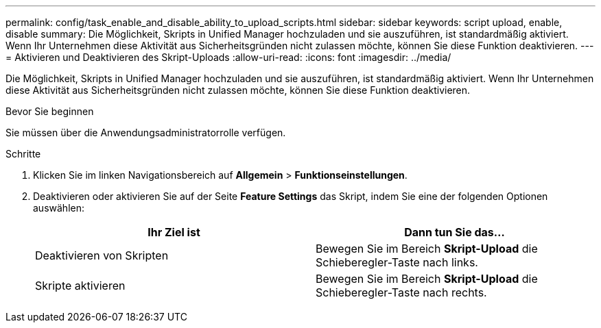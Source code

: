 ---
permalink: config/task_enable_and_disable_ability_to_upload_scripts.html 
sidebar: sidebar 
keywords: script upload, enable, disable 
summary: Die Möglichkeit, Skripts in Unified Manager hochzuladen und sie auszuführen, ist standardmäßig aktiviert. Wenn Ihr Unternehmen diese Aktivität aus Sicherheitsgründen nicht zulassen möchte, können Sie diese Funktion deaktivieren. 
---
= Aktivieren und Deaktivieren des Skript-Uploads
:allow-uri-read: 
:icons: font
:imagesdir: ../media/


[role="lead"]
Die Möglichkeit, Skripts in Unified Manager hochzuladen und sie auszuführen, ist standardmäßig aktiviert. Wenn Ihr Unternehmen diese Aktivität aus Sicherheitsgründen nicht zulassen möchte, können Sie diese Funktion deaktivieren.

.Bevor Sie beginnen
Sie müssen über die Anwendungsadministratorrolle verfügen.

.Schritte
. Klicken Sie im linken Navigationsbereich auf *Allgemein* > *Funktionseinstellungen*.
. Deaktivieren oder aktivieren Sie auf der Seite *Feature Settings* das Skript, indem Sie eine der folgenden Optionen auswählen:
+
[cols="2*"]
|===
| Ihr Ziel ist | Dann tun Sie das... 


 a| 
Deaktivieren von Skripten
 a| 
Bewegen Sie im Bereich *Skript-Upload* die Schieberegler-Taste nach links.



 a| 
Skripte aktivieren
 a| 
Bewegen Sie im Bereich *Skript-Upload* die Schieberegler-Taste nach rechts.

|===

